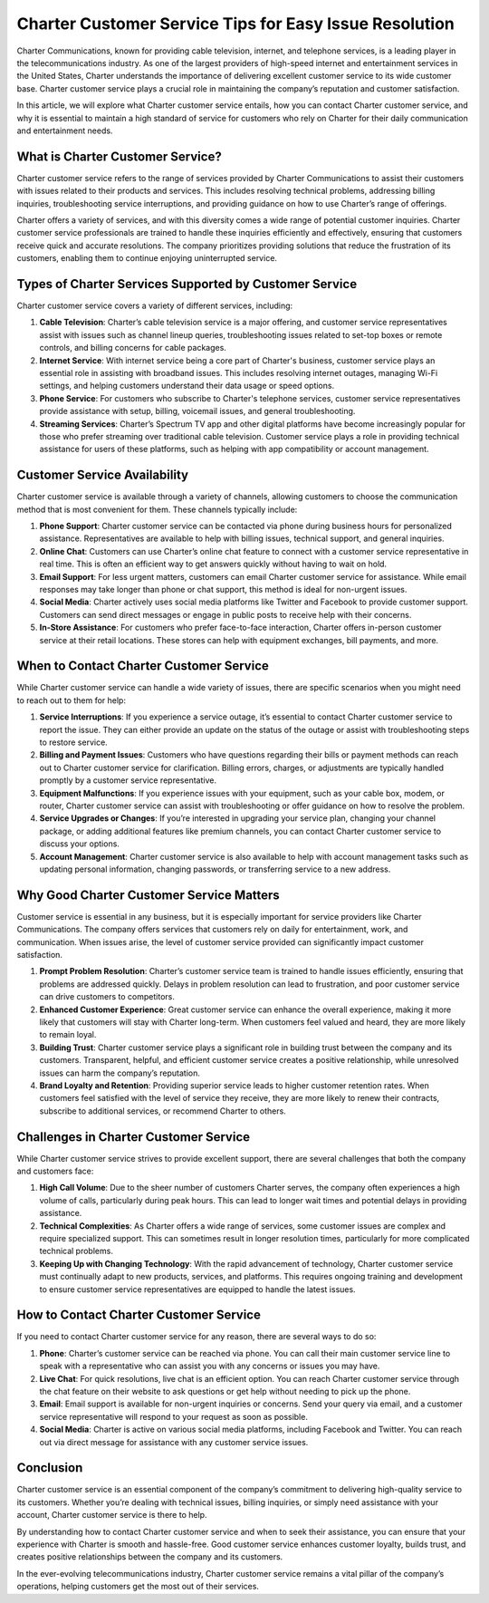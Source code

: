 Charter Customer Service Tips for Easy Issue Resolution
============================================


Charter Communications, known for providing cable television, internet, and telephone services, is a leading player in the telecommunications industry. As one of the largest providers of high-speed internet and entertainment services in the United States, Charter understands the importance of delivering excellent customer service to its wide customer base. Charter customer service plays a crucial role in maintaining the company’s reputation and customer satisfaction.

In this article, we will explore what Charter customer service entails, how you can contact Charter customer service, and why it is essential to maintain a high standard of service for customers who rely on Charter for their daily communication and entertainment needs.

.. image:: service.gif
   :alt: My Project Logo
   :width: 400px
   :align: center
   :target: https://getchatsupport.live/
  
What is Charter Customer Service?
----------------------------------

Charter customer service refers to the range of services provided by Charter Communications to assist their customers with issues related to their products and services. This includes resolving technical problems, addressing billing inquiries, troubleshooting service interruptions, and providing guidance on how to use Charter’s range of offerings.

Charter offers a variety of services, and with this diversity comes a wide range of potential customer inquiries. Charter customer service professionals are trained to handle these inquiries efficiently and effectively, ensuring that customers receive quick and accurate resolutions. The company prioritizes providing solutions that reduce the frustration of its customers, enabling them to continue enjoying uninterrupted service.

Types of Charter Services Supported by Customer Service
------------------------------------------------------

Charter customer service covers a variety of different services, including:

1. **Cable Television**: Charter’s cable television service is a major offering, and customer service representatives assist with issues such as channel lineup queries, troubleshooting issues related to set-top boxes or remote controls, and billing concerns for cable packages.

2. **Internet Service**: With internet service being a core part of Charter's business, customer service plays an essential role in assisting with broadband issues. This includes resolving internet outages, managing Wi-Fi settings, and helping customers understand their data usage or speed options.

3. **Phone Service**: For customers who subscribe to Charter's telephone services, customer service representatives provide assistance with setup, billing, voicemail issues, and general troubleshooting.

4. **Streaming Services**: Charter’s Spectrum TV app and other digital platforms have become increasingly popular for those who prefer streaming over traditional cable television. Customer service plays a role in providing technical assistance for users of these platforms, such as helping with app compatibility or account management.

Customer Service Availability
----------------------------

Charter customer service is available through a variety of channels, allowing customers to choose the communication method that is most convenient for them. These channels typically include:

1. **Phone Support**: Charter customer service can be contacted via phone during business hours for personalized assistance. Representatives are available to help with billing issues, technical support, and general inquiries.

2. **Online Chat**: Customers can use Charter’s online chat feature to connect with a customer service representative in real time. This is often an efficient way to get answers quickly without having to wait on hold.

3. **Email Support**: For less urgent matters, customers can email Charter customer service for assistance. While email responses may take longer than phone or chat support, this method is ideal for non-urgent issues.

4. **Social Media**: Charter actively uses social media platforms like Twitter and Facebook to provide customer support. Customers can send direct messages or engage in public posts to receive help with their concerns.

5. **In-Store Assistance**: For customers who prefer face-to-face interaction, Charter offers in-person customer service at their retail locations. These stores can help with equipment exchanges, bill payments, and more.

When to Contact Charter Customer Service
----------------------------------------

While Charter customer service can handle a wide variety of issues, there are specific scenarios when you might need to reach out to them for help:

1. **Service Interruptions**: If you experience a service outage, it’s essential to contact Charter customer service to report the issue. They can either provide an update on the status of the outage or assist with troubleshooting steps to restore service.

2. **Billing and Payment Issues**: Customers who have questions regarding their bills or payment methods can reach out to Charter customer service for clarification. Billing errors, charges, or adjustments are typically handled promptly by a customer service representative.

3. **Equipment Malfunctions**: If you experience issues with your equipment, such as your cable box, modem, or router, Charter customer service can assist with troubleshooting or offer guidance on how to resolve the problem.

4. **Service Upgrades or Changes**: If you’re interested in upgrading your service plan, changing your channel package, or adding additional features like premium channels, you can contact Charter customer service to discuss your options.

5. **Account Management**: Charter customer service is also available to help with account management tasks such as updating personal information, changing passwords, or transferring service to a new address.

Why Good Charter Customer Service Matters
-----------------------------------------

Customer service is essential in any business, but it is especially important for service providers like Charter Communications. The company offers services that customers rely on daily for entertainment, work, and communication. When issues arise, the level of customer service provided can significantly impact customer satisfaction.

1. **Prompt Problem Resolution**: Charter’s customer service team is trained to handle issues efficiently, ensuring that problems are addressed quickly. Delays in problem resolution can lead to frustration, and poor customer service can drive customers to competitors.

2. **Enhanced Customer Experience**: Great customer service can enhance the overall experience, making it more likely that customers will stay with Charter long-term. When customers feel valued and heard, they are more likely to remain loyal.

3. **Building Trust**: Charter customer service plays a significant role in building trust between the company and its customers. Transparent, helpful, and efficient customer service creates a positive relationship, while unresolved issues can harm the company’s reputation.

4. **Brand Loyalty and Retention**: Providing superior service leads to higher customer retention rates. When customers feel satisfied with the level of service they receive, they are more likely to renew their contracts, subscribe to additional services, or recommend Charter to others.

Challenges in Charter Customer Service
--------------------------------------

While Charter customer service strives to provide excellent support, there are several challenges that both the company and customers face:

1. **High Call Volume**: Due to the sheer number of customers Charter serves, the company often experiences a high volume of calls, particularly during peak hours. This can lead to longer wait times and potential delays in providing assistance.

2. **Technical Complexities**: As Charter offers a wide range of services, some customer issues are complex and require specialized support. This can sometimes result in longer resolution times, particularly for more complicated technical problems.

3. **Keeping Up with Changing Technology**: With the rapid advancement of technology, Charter customer service must continually adapt to new products, services, and platforms. This requires ongoing training and development to ensure customer service representatives are equipped to handle the latest issues.

How to Contact Charter Customer Service
---------------------------------------

If you need to contact Charter customer service for any reason, there are several ways to do so:

1. **Phone**: Charter’s customer service can be reached via phone. You can call their main customer service line to speak with a representative who can assist you with any concerns or issues you may have.

2. **Live Chat**: For quick resolutions, live chat is an efficient option. You can reach Charter customer service through the chat feature on their website to ask questions or get help without needing to pick up the phone.

3. **Email**: Email support is available for non-urgent inquiries or concerns. Send your query via email, and a customer service representative will respond to your request as soon as possible.

4. **Social Media**: Charter is active on various social media platforms, including Facebook and Twitter. You can reach out via direct message for assistance with any customer service issues.

Conclusion
----------

Charter customer service is an essential component of the company’s commitment to delivering high-quality service to its customers. Whether you’re dealing with technical issues, billing inquiries, or simply need assistance with your account, Charter customer service is there to help.

By understanding how to contact Charter customer service and when to seek their assistance, you can ensure that your experience with Charter is smooth and hassle-free. Good customer service enhances customer loyalty, builds trust, and creates positive relationships between the company and its customers.

In the ever-evolving telecommunications industry, Charter customer service remains a vital pillar of the company’s operations, helping customers get the most out of their services.
